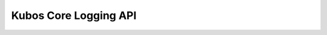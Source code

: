 Kubos Core Logging API
======================

.. doxygengroup:: KUBOS_CORE_LOG
    :project: kubos-core
    :members: